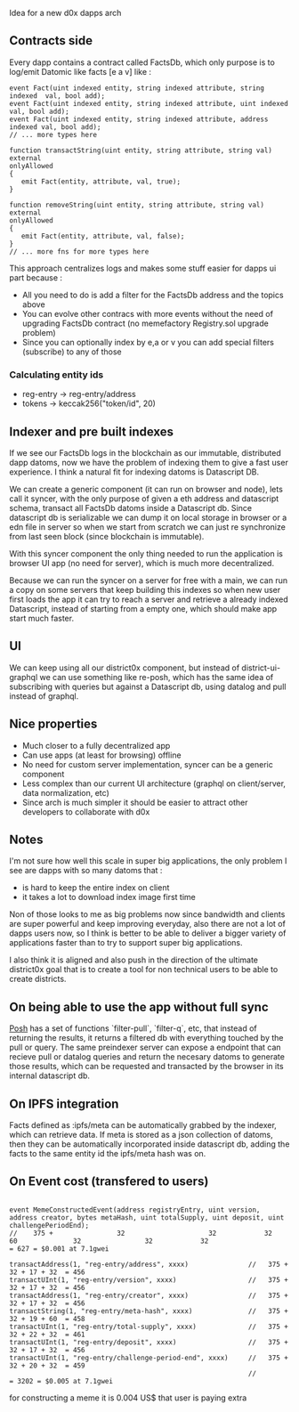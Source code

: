 Idea for a new d0x dapps arch

** Contracts side
Every dapp contains a contract called FactsDb, which only purpose is to log/emit Datomic like facts [e a v] like :

#+BEGIN_SRC solidity
event Fact(uint indexed entity, string indexed attribute, string indexed  val, bool add);
event Fact(uint indexed entity, string indexed attribute, uint indexed    val, bool add);
event Fact(uint indexed entity, string indexed attribute, address indexed val, bool add);
// ... more types here

function transactString(uint entity, string attribute, string val)
external
onlyAllowed
{
   emit Fact(entity, attribute, val, true);
}

function removeString(uint entity, string attribute, string val)
external
onlyAllowed
{
   emit Fact(entity, attribute, val, false);
}
// ... more fns for more types here
#+END_SRC

This approach centralizes logs and makes some stuff easier for dapps ui part because :

- All you need to do is add a filter for the FactsDb address and the topics above
- You can evolve other contracs with more events without the need of upgrading FactsDb contract (no memefactory Registry.sol upgrade problem)
- Since you can optionally index by e,a or v you can add special filters (subscribe) to any of those

*** Calculating entity ids

- reg-entry -> reg-entry/address
- tokens    -> keccak256("token/id", 20)

** Indexer and pre built indexes

If we see our FactsDb logs in the blockchain as our immutable, distributed dapp datoms, now we have the problem of indexing them to give a fast user experience.
I think a natural fit for indexing datoms is Datascript DB.

We can create a generic component (it can run on browser and node), lets call it syncer, with the only purpose of given a eth address and datascript schema, transact all FactsDb datoms inside a Datascript db.
Since datascript db is serializable we can dump it on local storage in browser or a edn file in server so when we start from scratch we can just re synchronize from last seen block (since blockchain is immutable).

With this syncer component the only thing needed to run the application is browser UI app (no need for server), which is much more decentralized.

Because we can run the syncer on a server for free with a main, we can run a copy on some servers that keep building this indexes so when new user first loads the app it can try to reach a server and retrieve a already indexed Datascript, instead of starting from a empty one, which should make app start much faster.

** UI

We can keep using all our district0x component, but instead of district-ui-graphql we can use something like re-posh, which has the same idea of subscribing with queries
but against a Datascript db, using datalog and pull instead of graphql.

** Nice properties

- Much closer to a fully decentralized app
- Can use apps (at least for browsing) offline
- No need for custom server implementation, syncer can be a generic component
- Less complex than our current UI architecture (graphql on client/server, data normalization, etc)
- Since arch is much simpler it should be easier to attract other developers to collaborate with d0x

** Notes

I'm not sure how well this scale in super big applications, the only problem I see are dapps with so many datoms that :
- is hard to keep the entire index on client
- it takes a lot to download index image first time

Non of those looks to me as big problems now since bandwidth and clients are super powerful and keep improving everyday,
also there are not a lot of dapps users now, so I think is better to be able to deliver a bigger variety of applications faster than to
try to support super big applications.

I also think it is aligned and also push in the direction of the ultimate district0x goal that is to create a tool for non technical users
to be able to create districts.

** On being able to use the app without full sync

   [[https://github.com/mpdairy/posh/][Posh]] has a set of functions `filter-pull`, `filter-q`, etc, that instead of returning the results, it returns a filtered db with everything
   touched by the pull or query.
   The same preindexer server can expose a endpoint that can recieve pull or datalog queries and return the necesary datoms to generate those results, which
   can be requested and transacted by the browser in its internal datascript db.

** On IPFS integration

   Facts defined as :ipfs/meta can be automatically grabbed by the indexer, which can retrieve data. If meta is stored as a json collection of datoms, then
   they can be automatically incorporated inside datascript db, adding the facts to the same entity id the ipfs/meta hash was on.

** On Event cost (transfered to users)

#+BEGIN_SRC solidity

event MemeConstructedEvent(address registryEntry, uint version, address creator, bytes metaHash, uint totalSupply, uint deposit, uint challengePeriodEnd);
//    375 +                32                     32            32               60              32                32            32                         = 627 = $0.001 at 7.1gwei

transactAddress(1, "reg-entry/address", xxxx)               //   375 + 32 + 17 + 32  = 456
transactUInt(1, "reg-entry/version", xxxx)                  //   375 + 32 + 17 + 32  = 456
transactAddress(1, "reg-entry/creator", xxxx)               //   375 + 32 + 17 + 32  = 456
transactString(1, "reg-entry/meta-hash", xxxx)              //   375 + 32 + 19 + 60  = 458
transactUInt(1, "reg-entry/total-supply", xxxx)             //   375 + 32 + 22 + 32  = 461
transactUInt(1, "reg-entry/deposit", xxxx)                  //   375 + 32 + 17 + 32  = 456
transactUInt(1, "reg-entry/challenge-period-end", xxxx)     //   375 + 32 + 20 + 32  = 459
                                                            //                       = 3202 = $0.005 at 7.1gwei
#+END_SRC

for constructing a meme it is 0.004 US$ that user is paying extra
